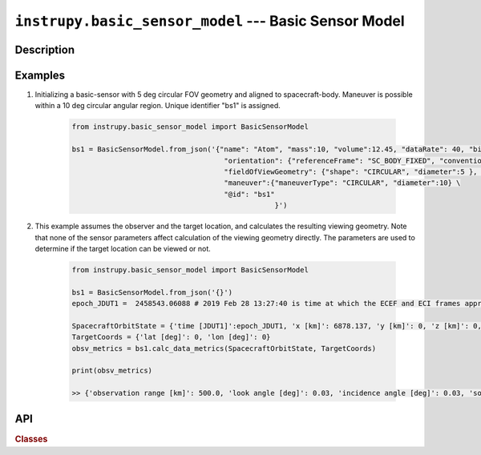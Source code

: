 .. _basic_sensor_model_module:

``instrupy.basic_sensor_model`` --- Basic Sensor Model
========================================================

Description
^^^^^^^^^^^^^


Examples
^^^^^^^^^
1. Initializing a basic-sensor with 5 deg circular FOV geometry and aligned to spacecraft-body. Maneuver is possible within a 10 deg circular angular region.
   Unique identifier "bs1" is assigned.

    .. code-block:: python

        from instrupy.basic_sensor_model import BasicSensorModel
        
        bs1 = BasicSensorModel.from_json('{"name": "Atom", "mass":10, "volume":12.45, "dataRate": 40, "bitsPerPixel": 8, "power": 12, \
                                            "orientation": {"referenceFrame": "SC_BODY_FIXED", "convention": "REF_FRAME_ALIGNED"}, \
                                            "fieldOfViewGeometry": {"shape": "CIRCULAR", "diameter":5 }, \
                                            "maneuver":{"maneuverType": "CIRCULAR", "diameter":10} \
                                            "@id": "bs1"
                                                        }')

2. This example assumes the observer and the target location, and calculates the resulting viewing geometry. Note that none of the sensor parameters
   affect calculation of the viewing geometry directly. The parameters are used to determine if the target location can be viewed or not.

    .. code-block:: python

        from instrupy.basic_sensor_model import BasicSensorModel

        bs1 = BasicSensorModel.from_json('{}')  
        epoch_JDUT1 =  2458543.06088 # 2019 Feb 28 13:27:40 is time at which the ECEF and ECI frames approximately align, hence ECEF to ECI rotation is identity. See <https://www.celnav.de/longterm.htm> online calculator of GMST.
        
        SpacecraftOrbitState = {'time [JDUT1]':epoch_JDUT1, 'x [km]': 6878.137, 'y [km]': 0, 'z [km]': 0, 'vx [km/s]': 0, 'vy [km/s]': 7.6126, 'vz [km/s]': 0} # altitude 500 km
        TargetCoords = {'lat [deg]': 0, 'lon [deg]': 0}
        obsv_metrics = bs1.calc_data_metrics(SpacecraftOrbitState, TargetCoords)

        print(obsv_metrics)

        >> {'observation range [km]': 500.0, 'look angle [deg]': 0.03, 'incidence angle [deg]': 0.03, 'solar zenith [deg]': 20.33}

API
^^^^^

.. rubric:: Classes

.. autosummary::
   :nosignatures:
   :toctree: generated/
   :template: classes_template.rst
   :recursive:

   instrupy.basic_sensor_model.BasicSensorModel